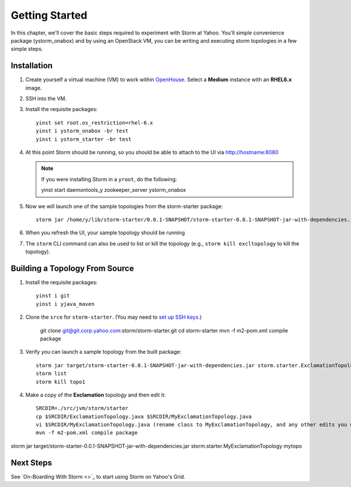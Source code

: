 ===============
Getting Started
===============

.. _hbase_getting_started-installation:

In this chapter, we'll cover the basic steps required to experiment with Storm at Yahoo. 
You'll simple convenience package (ystorm_onabox) and by using an OpenStack VM, you can be writing and executing storm topologies in a few simple steps.

Installation
============

#. Create yourself a virtual machine (VM) to work within `OpenHouse <http://openhouse.corp.yahoo.com/>`_.
   Select a **Medium** instance with an **RHEL6.x** image.
#. SSH into the VM.
#. Install the requisite packages:: 

       yinst set root.os_restriction=rhel-6.x
       yinst i ystorm_onabox -br test
       yinst i ystorm_starter -br test
#. At this point Storm should be running, so you should be able to attach to the UI via http://hostname:8080

   .. note:: If you were installing Storm in a ``yroot``, do the following:: 

                 yinst start daemontools_y zookeeper_server ystorm_onabox

#. Now we will launch one of the sample topologies from the storm-starter package::

       storm jar /home/y/lib/storm-starter/0.0.1-SNAPSHOT/storm-starter-0.0.1-SNAPSHOT-jar-with-dependencies.jar storm.starter.ExclamationTopology excltopology
#. When you refresh the UI, your sample topology should be running
#. The ``storm`` CLI command can also be used to list or kill the topology (e.g., 
   ``storm kill excltopology`` to kill the topology).

Building a Topology From Source
===============================

#. Install the requisite packages::

       yinst i git
       yinst i yjava_maven

#. Clone the ``srce`` for ``storm-starter``. (You may need to `set up SSH keys <https://git.corp.yahoo.com/settings/ssh>`_.)

       git clone git@git.corp.yahoo.com:storm/storm-starter.git 
       cd storm-starter
       mvn -f m2-pom.xml compile package

#. Verify you can launch a sample topology from the built package::

       storm jar target/storm-starter-0.0.1-SNAPSHOT-jar-with-dependencies.jar storm.starter.ExclamationTopology topo1
       storm list 
       storm kill topo1

#. Make a copy of the **Exclamation** topology and then edit it::

       SRCDIR=./src/jvm/storm/starter
       cp $SRCDIR/ExclamationTopology.java $SRCDIR/MyExclamationTopology.java
       vi $SRCDIR/MyExclamationTopology.java (rename class to MyExclamationTopology, and any other edits you would like to experiment with)
       mvn -f m2-pom.xml compile package


storm jar target/storm-starter-0.0.1-SNAPSHOT-jar-with-dependencies.jar storm.starter.MyExclamationTopology mytopo


Next Steps
==========

See `On-Boarding With Storm <>`_ to start using Storm on Yahoo's Grid. 
